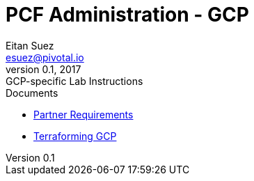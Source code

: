 = PCF Administration - GCP
Eitan Suez <esuez@pivotal.io>
v0.1, 2017:  GCP-specific Lab Instructions

.Documents
- link:partner{outfilesuffix}[Partner Requirements]
- link:install{outfilesuffix}[Terraforming GCP]
